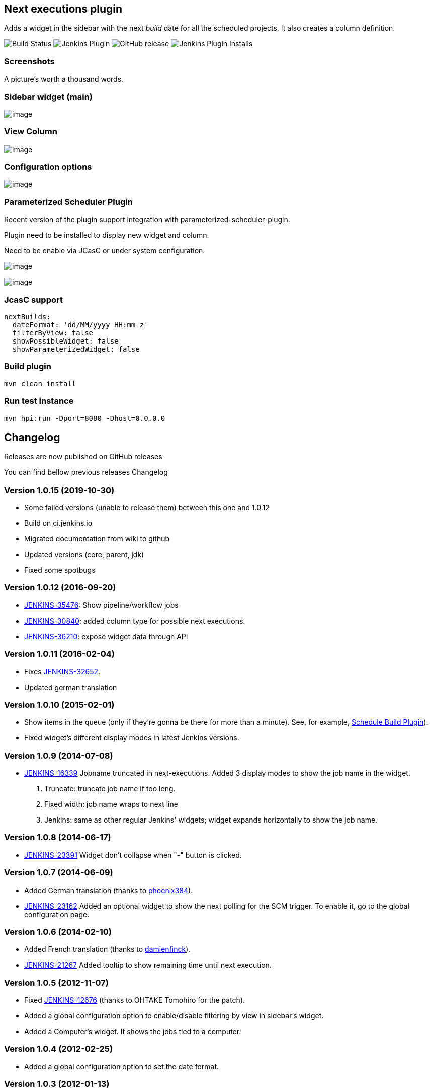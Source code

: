 Next executions plugin
----------------------

Adds a widget in the sidebar with the next _build_ date for all the
scheduled projects. It also creates a column definition.

image:https://ci.jenkins.io/job/Plugins/job/next-executions-plugin/job/main/badge/icon[Build Status]
image:https://img.shields.io/jenkins/plugin/v/next-executions.svg[Jenkins Plugin]
image:https://img.shields.io/github/release/jenkinsci/next-executions-plugin.svg?label=changelog[GitHub release]
image:https://img.shields.io/jenkins/plugin/i/next-executions.svg?color=blue[Jenkins Plugin Installs]

Screenshots
~~~~~~~~~~~

A picture's worth a thousand words.

Sidebar widget (main)
~~~~~~~~~~~~~~~~~~~~~

image:docs/img/home_widget.png[image,title="Jenkins > Next Executions > home_widget.png"]

View Column
~~~~~~~~~~~

image:docs/img/job_column.png[image,title="Jenkins > Next Executions > job_column.png"]

Configuration options
~~~~~~~~~~~~~~~~~~~~~

image:docs/img/global_configuration.png[image,title="Jenkins > Next Executions > next-executions-config_options.png"]


Parameterized Scheduler Plugin
~~~~~~~~~~~~~~~~~~~~~~~~~~~~~~

Recent version of the plugin support integration with parameterized-scheduler-plugin.

Plugin need to be installed to display new widget and column.

Need to be enable via JCasC or under system configuration.

image:docs/img/column_parameterized.png[image,title="Jenkins > Next Executions > next-executions-config_options.png"]

image:docs/img/parameterized_next_execution.png[image,title="Jenkins > Next Executions > next-executions-config_options.png"]



JcasC support
~~~~~~~~~~~~~~

[source,yaml]
----
nextBuilds:
  dateFormat: 'dd/MM/yyyy HH:mm z'
  filterByView: false
  showPossibleWidget: false
  showParameterizedWidget: false
----


Build plugin
~~~~~~~~~~~~

[source,bash]
----
mvn clean install
----

Run test instance
~~~~~~~~~~~~~~~~~

[source,bash]
----
mvn hpi:run -Dport=8080 -Dhost=0.0.0.0
----

Changelog
---------

Releases are now published on GitHub releases

You can find bellow previous releases Changelog

Version 1.0.15 (2019-10-30)
~~~~~~~~~~~~~~~~~~~~~~~~~~~

* Some failed versions (unable to release them)  between this one and 1.0.12
* Build on ci.jenkins.io
* Migrated documentation from wiki to github
* Updated versions (core, parent, jdk)
* Fixed some spotbugs

Version 1.0.12 (2016-09-20)
~~~~~~~~~~~~~~~~~~~~~~~~~~~

* https://issues.jenkins-ci.org/browse/JENKINS-35476[JENKINS-35476]:
Show pipeline/workflow jobs
* https://issues.jenkins-ci.org/browse/JENKINS-30840[JENKINS-30840]:
added column type for possible next executions.
* https://issues.jenkins-ci.org/browse/JENKINS-36210[JENKINS-36210]:
expose widget data through API

Version 1.0.11 (2016-02-04)
~~~~~~~~~~~~~~~~~~~~~~~~~~~

* Fixes
https://issues.jenkins-ci.org/browse/JENKINS-32652[JENKINS-32652].
* Updated german translation

Version 1.0.10 (2015-02-01)
~~~~~~~~~~~~~~~~~~~~~~~~~~~

* Show items in the queue (only if they're gonna be there for more than
a minute). See, for example,
https://wiki.jenkins-ci.org/display/JENKINS/Schedule+Build+Plugin[Schedule
Build Plugin]).
* Fixed widget's different display modes in latest Jenkins versions.

Version 1.0.9 (2014-07-08)
~~~~~~~~~~~~~~~~~~~~~~~~~~

* https://issues.jenkins-ci.org/browse/JENKINS-16339[JENKINS-16339]
Jobname truncated in next-executions. Added 3 display modes to show the
job name in the widget.
1.  Truncate: truncate job name if too long.
2.  Fixed width: job name wraps to next line
3.  Jenkins: same as other regular Jenkins' widgets; widget expands
horizontally to show the job name.

Version 1.0.8 (2014-06-17)
~~~~~~~~~~~~~~~~~~~~~~~~~~

* https://issues.jenkins-ci.org/browse/JENKINS-23391[JENKINS-23391]
Widget don't collapse when "-" button is clicked.

Version 1.0.7 (2014-06-09)
~~~~~~~~~~~~~~~~~~~~~~~~~~

* Added German translation (thanks to
https://github.com/phoenix384[phoenix384]).
* https://issues.jenkins-ci.org/browse/JENKINS-23162[JENKINS-23162]
Added an optional widget to show the next polling for the SCM trigger.
To enable it, go to the global configuration page.

Version 1.0.6 (2014-02-10)
~~~~~~~~~~~~~~~~~~~~~~~~~~

* Added French translation (thanks to
https://github.com/damienfinck[damienfinck]).
* https://issues.jenkins-ci.org/browse/JENKINS-21267[JENKINS-21267]
Added tooltip to show remaining time until next execution.

Version 1.0.5 (2012-11-07)
~~~~~~~~~~~~~~~~~~~~~~~~~~

* Fixed
https://issues.jenkins-ci.org/browse/JENKINS-12676[JENKINS-12676]
(thanks to OHTAKE Tomohiro for the patch).
* Added a global configuration option to enable/disable filtering by
view in sidebar's widget.
* Added a Computer's widget. It shows the jobs tied to a computer.

Version 1.0.4 (2012-02-25)
~~~~~~~~~~~~~~~~~~~~~~~~~~

* Added a global configuration option to set the date format.

Version 1.0.3 (2012-01-13)
~~~~~~~~~~~~~~~~~~~~~~~~~~

* Added ja localization (Thanks to Tadanori Nakagawa).

Version 1.0.2 (2011-06-21)
~~~~~~~~~~~~~~~~~~~~~~~~~~

* Added column definition for the views.
* Shows only projects associated with the view.
* Disabled projects should not be shown.

Version 1.0.1 (2011-06-14)
~~~~~~~~~~~~~~~~~~~~~~~~~~

* Added tooltip to project name.
* Links to projects
* Changed date format to fit same width.
* Shorter project name on widget

Version 1.0.0 (2011-06-09)
~~~~~~~~~~~~~~~~~~~~~~~~~~

* Initial Release.
